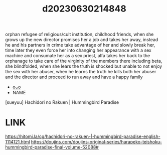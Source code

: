 :PROPERTIES:
:ID:       cda1cfb4-1411-4f12-9e34-20e265e5743d
:END:
#+title: d20230630214848
#+filetags: :20230630214848:ntronary:
orphan refugee of religious/cult institution, childhood friends, when she grows up the new director promises her a job and takes her away, instead he and his partners in crime take advantage of her and slowly break her, time later they even force her into changing her appearance with a sex machine and consumate her as a sex priest, alfa takes her back to the orphanage to take care of the virginity of the members there including beta, she blindfolded, when she lears the truth is shocked but unable to not enjoy the sex with her abuser, when he learns the truth he kills both her abuser and the director and proceed to run away and have a happy family
- [[id:b0abe146-39a2-4743-b8b4-2a457d4e7025][oᴗo]]
- NAME
[sueyuu] Hachidori no Rakuen | Hummingbird Paradise
* LINK
https://hitomi.la/cg/hachidori-no-rakuen-|-hummingbird-paradise-english-1114121.html
https://doujins.com/doujins-original-series/harapeko-teishoku-hummingbird-paradise-final-volume-52088#
